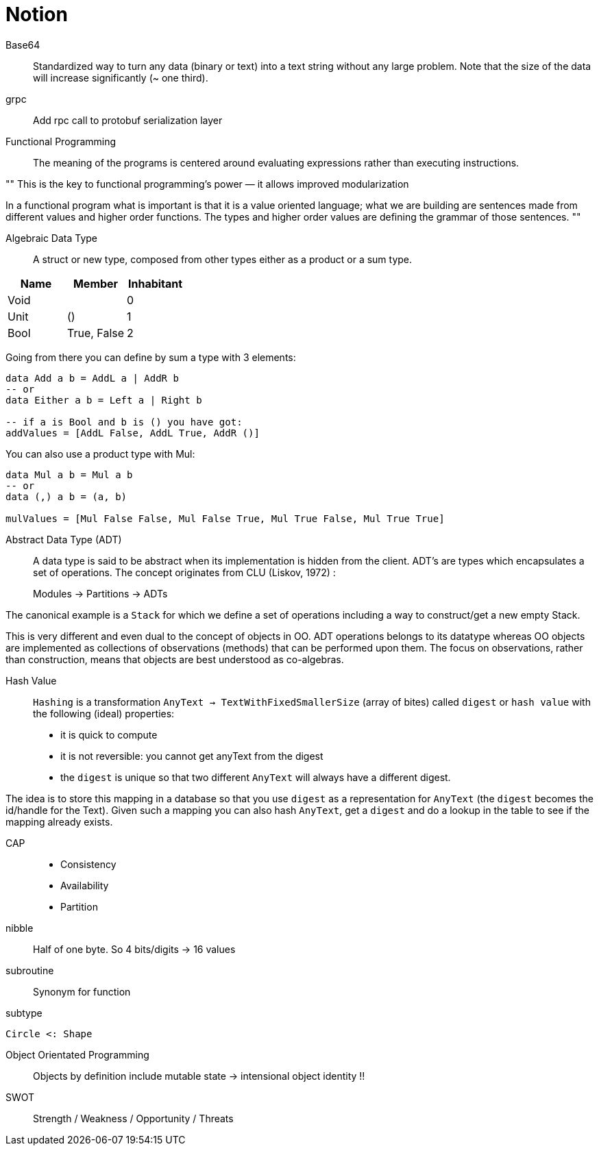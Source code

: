 = Notion


Base64::

Standardized way to turn any data (binary or text) into a text string without any large problem.
Note that the size of the data will increase significantly (~ one third).

grpc::

Add rpc call to protobuf serialization layer

Functional Programming::

The meaning of the programs is centered around evaluating expressions rather than executing instructions.

""
This is the key to functional programming’s power — it allows improved modularization

In a functional program what is important is that it is a value oriented language; what we are building are sentences made from different values and higher order functions. The types and higher order values are defining the grammar of those sentences.
""

Algebraic Data Type::

A struct or new type, composed from other types either as a product or a sum type.

|=====
| Name | Member | Inhabitant

| Void | | 0
| Unit | () | 1
| Bool | True, False | 2
|=====

Going from there you can define by sum a type with 3 elements:
```haskell
data Add a b = AddL a | AddR b
-- or
data Either a b = Left a | Right b

-- if a is Bool and b is () you have got:
addValues = [AddL False, AddL True, AddR ()]

```

You can also use a product type with Mul:

```haskell
data Mul a b = Mul a b
-- or
data (,) a b = (a, b)

mulValues = [Mul False False, Mul False True, Mul True False, Mul True True]

```

Abstract Data Type (ADT)::

A data type is said to be abstract when its implementation is hidden from the client.
ADT's are types which encapsulates a set of operations.
The concept originates from CLU (Liskov, 1972) :

> Modules -> Partitions -> ADTs

The canonical example is a `Stack` for which we define a set of operations including a way to construct/get a new empty Stack.

This is very different and even dual to the concept of objects in OO. ADT operations belongs to its datatype whereas OO objects are implemented as collections of observations (methods) that can be performed upon them. The focus on observations, rather than construction, means that objects are best understood as co-algebras.

Hash Value::

`Hashing` is a transformation `AnyText -> TextWithFixedSmallerSize` (array of bites) called `digest` or `hash value` with the following (ideal) properties:

- it is quick to compute
- it is not reversible: you cannot get anyText from the digest
- the `digest` is unique so that two different `AnyText` will always have a different digest.


The idea is to store this mapping in a database so that you use `digest` as a representation for `AnyText` (the `digest` becomes the id/handle for the Text).
Given such a mapping you can also hash `AnyText`, get a `digest` and do a lookup in the table to see if the mapping already exists.

CAP::

- Consistency
- Availability
- Partition

nibble::
Half of one byte. So 4 bits/digits -> 16 values

subroutine::
Synonym for function

subtype::
....
Circle <: Shape
....

Object Orientated Programming::
Objects by definition include mutable state -> intensional object identity !!

SWOT:: Strength / Weakness / Opportunity / Threats
